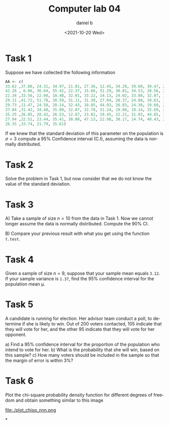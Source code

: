 #+options: ':nil *:t -:t ::t <:t H:3 \n:nil ^:t arch:headline
#+options: author:t broken-links:nil c:nil creator:nil
#+options: d:(not "LOGBOOK") date:t e:t email:nil f:t inline:t num:nil
#+options: p:nil pri:nil prop:nil stat:t tags:t tasks:t tex:t
#+options: timestamp:nil title:t toc:nil todo:t |:t
#+title: Computer lab 04
#+date: <2021-10-20 Wed>
#+author: daniel b
#+email: daniel@linuxdeb.home
#+language: en
#+select_tags: export
#+exclude_tags: noexport
#+creator: Emacs 26.1 (Org mode 9.3.6)

# Daniel Ballesteros-Chávez


* Task 1

Suppose we have collected the following information
#+begin_src R
AA <- c(
33.62 ,37.80, 24.31, 34.97, 21.81, 27.36, 12.45, 34.20, 39.60, 39.47, 29.14, 38.11,
42.26 , 6.86, 36.64, 55.42, 22.37, 15.66, 31.29, 30.81, 34.53, 28.56, 26.69, 40.48,
22.34 ,33.56, 22.60, 18.48, 32.01, 33.22, 14.13, 24.02, 33.88, 32.07, 17.94, 28.51,
29.11 ,41.72, 51.78, 38.59, 31.11, 31.30, 27.04, 28.37, 24.88, 39.63, 18.73, 34.48,
29.73 ,11.47, 24.58, 28.14, 32.43, 10.85, 44.03, 26.83, 24.30, 19.60, 20.57, 40.13,
37.04 ,31.42, 34.40, 35.09, 32.87, 32.78, 31.24, 19.80, 10.14, 35.69, 24.07, 23.12,
35.25 ,26.85, 28.42, 26.53, 12.67, 23.82, 19.45, 22.21, 31.03, 44.85, 16.91, 41.76,
27.94 ,22.51, 23.44, 35.41, 30.00, 47.13, 22.98, 38.17, 14.74, 40.43, 27.96, 26.06,
26.35 ,33.74, 21.79, 35.61)
#+end_src

If we knew that the standard deviation of this parameter on the population is $\sigma=3$ compute
a 95% Confidence interval (C.I), assuming the data is normally distributed.

* Task 2

Solve the problem in Task 1, but now consider that we do not know the value of the standard deviation.

* Task 3

A) Take a sample of size $n =10$ from the data in Task 1. Now we cannot longer assume the data is normally distributed.
Compute the 90% CI.

B) Compare your previous result with what you get using the function =t.test=.



* Task 4

Given a sample of size $n = 9$, suppose that your sample mean equals =3.12=. If your sample variance is =1.37=, find the 95% confidence interval for the population mean \mu.

* Task 5

A candidate is running for election. Her advisor team conduct a poll,
to determine if she is likely to win. Out of 200 voters contacted, 105
indicate that they will vote for her, and the other 95 indicate that
they will vote for her opponent.

a) Find a 95% confidence interval for the proportion of the population who intend to vote for her.
b) What is the probability that she will win, based on this sample?
c) How many voters should be included in the sample so that the margin of error is within 3%?

      

* Task 6

Plot the chi-square probability density function for different degrees of freedom and obtain something similar to this image

#+attr_html: :width 30%
#+attr_latex:  :width 7cm
file:./plot_chisq_nnn.png



*
